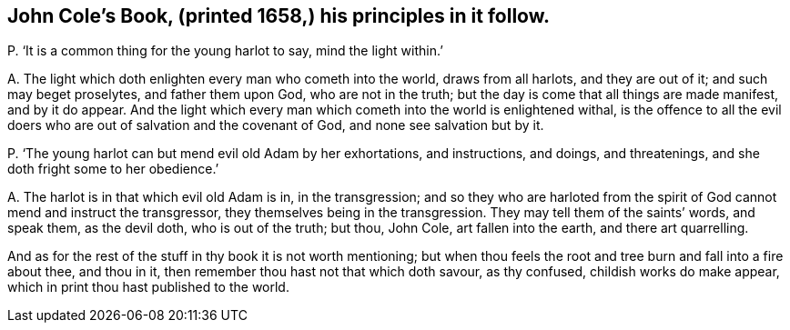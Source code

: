 [#ch-78.style-blurb, short="John Cole"]
== John Cole`'s Book, (printed 1658,) his principles in it follow.

[.discourse-part]
P+++.+++ '`It is a common thing for the young harlot to say, mind the light within.`'

[.discourse-part]
A+++.+++ The light which doth enlighten every man who cometh into the world,
draws from all harlots, and they are out of it; and such may beget proselytes,
and father them upon God, who are not in the truth;
but the day is come that all things are made manifest, and by it do appear.
And the light which every man which cometh into the world is enlightened withal,
is the offence to all the evil doers who are out of salvation and the covenant of God,
and none see salvation but by it.

[.discourse-part]
P+++.+++ '`The young harlot can but mend evil old Adam by her exhortations, and instructions,
and doings, and threatenings, and she doth fright some to her obedience.`'

[.discourse-part]
A+++.+++ The harlot is in that which evil old Adam is in, in the transgression;
and so they who are harloted from the spirit of God cannot mend and instruct the transgressor,
they themselves being in the transgression.
They may tell them of the saints`' words, and speak them, as the devil doth,
who is out of the truth; but thou, John Cole, art fallen into the earth,
and there art quarrelling.

And as for the rest of the stuff in thy book it is not worth mentioning;
but when thou feels the root and tree burn and fall into a fire about thee,
and thou in it, then remember thou hast not that which doth savour, as thy confused,
childish works do make appear, which in print thou hast published to the world.
